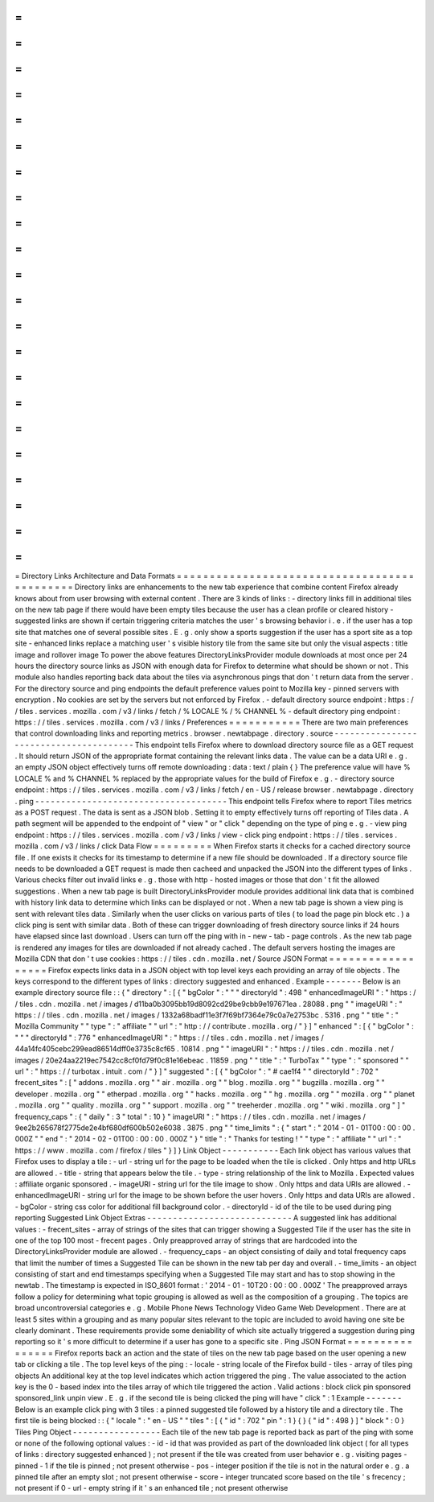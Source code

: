 =
=
=
=
=
=
=
=
=
=
=
=
=
=
=
=
=
=
=
=
=
=
=
=
=
=
=
=
=
=
=
=
=
=
=
=
=
=
=
=
=
=
=
=
=
Directory
Links
Architecture
and
Data
Formats
=
=
=
=
=
=
=
=
=
=
=
=
=
=
=
=
=
=
=
=
=
=
=
=
=
=
=
=
=
=
=
=
=
=
=
=
=
=
=
=
=
=
=
=
=
Directory
links
are
enhancements
to
the
new
tab
experience
that
combine
content
Firefox
already
knows
about
from
user
browsing
with
external
content
.
There
are
3
kinds
of
links
:
-
directory
links
fill
in
additional
tiles
on
the
new
tab
page
if
there
would
have
been
empty
tiles
because
the
user
has
a
clean
profile
or
cleared
history
-
suggested
links
are
shown
if
certain
triggering
criteria
matches
the
user
'
s
browsing
behavior
i
.
e
.
if
the
user
has
a
top
site
that
matches
one
of
several
possible
sites
.
E
.
g
.
only
show
a
sports
suggestion
if
the
user
has
a
sport
site
as
a
top
site
-
enhanced
links
replace
a
matching
user
'
s
visible
history
tile
from
the
same
site
but
only
the
visual
aspects
:
title
image
and
rollover
image
To
power
the
above
features
DirectoryLinksProvider
module
downloads
at
most
once
per
24
hours
the
directory
source
links
as
JSON
with
enough
data
for
Firefox
to
determine
what
should
be
shown
or
not
.
This
module
also
handles
reporting
back
data
about
the
tiles
via
asynchronous
pings
that
don
'
t
return
data
from
the
server
.
For
the
directory
source
and
ping
endpoints
the
default
preference
values
point
to
Mozilla
key
-
pinned
servers
with
encryption
.
No
cookies
are
set
by
the
servers
but
not
enforced
by
Firefox
.
-
default
directory
source
endpoint
:
https
:
/
/
tiles
.
services
.
mozilla
.
com
/
v3
/
links
/
fetch
/
%
LOCALE
%
/
%
CHANNEL
%
-
default
directory
ping
endpoint
:
https
:
/
/
tiles
.
services
.
mozilla
.
com
/
v3
/
links
/
Preferences
=
=
=
=
=
=
=
=
=
=
=
There
are
two
main
preferences
that
control
downloading
links
and
reporting
metrics
.
browser
.
newtabpage
.
directory
.
source
-
-
-
-
-
-
-
-
-
-
-
-
-
-
-
-
-
-
-
-
-
-
-
-
-
-
-
-
-
-
-
-
-
-
-
-
-
-
-
This
endpoint
tells
Firefox
where
to
download
directory
source
file
as
a
GET
request
.
It
should
return
JSON
of
the
appropriate
format
containing
the
relevant
links
data
.
The
value
can
be
a
data
URI
e
.
g
.
an
empty
JSON
object
effectively
turns
off
remote
downloading
:
data
:
text
/
plain
{
}
The
preference
value
will
have
%
LOCALE
%
and
%
CHANNEL
%
replaced
by
the
appropriate
values
for
the
build
of
Firefox
e
.
g
.
-
directory
source
endpoint
:
https
:
/
/
tiles
.
services
.
mozilla
.
com
/
v3
/
links
/
fetch
/
en
-
US
/
release
browser
.
newtabpage
.
directory
.
ping
-
-
-
-
-
-
-
-
-
-
-
-
-
-
-
-
-
-
-
-
-
-
-
-
-
-
-
-
-
-
-
-
-
-
-
-
-
This
endpoint
tells
Firefox
where
to
report
Tiles
metrics
as
a
POST
request
.
The
data
is
sent
as
a
JSON
blob
.
Setting
it
to
empty
effectively
turns
off
reporting
of
Tiles
data
.
A
path
segment
will
be
appended
to
the
endpoint
of
"
view
"
or
"
click
"
depending
on
the
type
of
ping
e
.
g
.
-
view
ping
endpoint
:
https
:
/
/
tiles
.
services
.
mozilla
.
com
/
v3
/
links
/
view
-
click
ping
endpoint
:
https
:
/
/
tiles
.
services
.
mozilla
.
com
/
v3
/
links
/
click
Data
Flow
=
=
=
=
=
=
=
=
=
When
Firefox
starts
it
checks
for
a
cached
directory
source
file
.
If
one
exists
it
checks
for
its
timestamp
to
determine
if
a
new
file
should
be
downloaded
.
If
a
directory
source
file
needs
to
be
downloaded
a
GET
request
is
made
then
cacheed
and
unpacked
the
JSON
into
the
different
types
of
links
.
Various
checks
filter
out
invalid
links
e
.
g
.
those
with
http
-
hosted
images
or
those
that
don
'
t
fit
the
allowed
suggestions
.
When
a
new
tab
page
is
built
DirectoryLinksProvider
module
provides
additional
link
data
that
is
combined
with
history
link
data
to
determine
which
links
can
be
displayed
or
not
.
When
a
new
tab
page
is
shown
a
view
ping
is
sent
with
relevant
tiles
data
.
Similarly
when
the
user
clicks
on
various
parts
of
tiles
(
to
load
the
page
pin
block
etc
.
)
a
click
ping
is
sent
with
similar
data
.
Both
of
these
can
trigger
downloading
of
fresh
directory
source
links
if
24
hours
have
elapsed
since
last
download
.
Users
can
turn
off
the
ping
with
in
-
new
-
tab
-
page
controls
.
As
the
new
tab
page
is
rendered
any
images
for
tiles
are
downloaded
if
not
already
cached
.
The
default
servers
hosting
the
images
are
Mozilla
CDN
that
don
'
t
use
cookies
:
https
:
/
/
tiles
.
cdn
.
mozilla
.
net
/
Source
JSON
Format
=
=
=
=
=
=
=
=
=
=
=
=
=
=
=
=
=
=
Firefox
expects
links
data
in
a
JSON
object
with
top
level
keys
each
providing
an
array
of
tile
objects
.
The
keys
correspond
to
the
different
types
of
links
:
directory
suggested
and
enhanced
.
Example
-
-
-
-
-
-
-
Below
is
an
example
directory
source
file
:
:
{
"
directory
"
:
[
{
"
bgColor
"
:
"
"
"
directoryId
"
:
498
"
enhancedImageURI
"
:
"
https
:
/
/
tiles
.
cdn
.
mozilla
.
net
/
images
/
d11ba0b3095bb19d8092cd29be9cbb9e197671ea
.
28088
.
png
"
"
imageURI
"
:
"
https
:
/
/
tiles
.
cdn
.
mozilla
.
net
/
images
/
1332a68badf11e3f7f69bf7364e79c0a7e2753bc
.
5316
.
png
"
"
title
"
:
"
Mozilla
Community
"
"
type
"
:
"
affiliate
"
"
url
"
:
"
http
:
/
/
contribute
.
mozilla
.
org
/
"
}
]
"
enhanced
"
:
[
{
"
bgColor
"
:
"
"
"
directoryId
"
:
776
"
enhancedImageURI
"
:
"
https
:
/
/
tiles
.
cdn
.
mozilla
.
net
/
images
/
44a14fc405cebc299ead86514dff0e3735c8cf65
.
10814
.
png
"
"
imageURI
"
:
"
https
:
/
/
tiles
.
cdn
.
mozilla
.
net
/
images
/
20e24aa2219ec7542cc8cf0fd79f0c81e16ebeac
.
11859
.
png
"
"
title
"
:
"
TurboTax
"
"
type
"
:
"
sponsored
"
"
url
"
:
"
https
:
/
/
turbotax
.
intuit
.
com
/
"
}
]
"
suggested
"
:
[
{
"
bgColor
"
:
"
#
cae1f4
"
"
directoryId
"
:
702
"
frecent_sites
"
:
[
"
addons
.
mozilla
.
org
"
"
air
.
mozilla
.
org
"
"
blog
.
mozilla
.
org
"
"
bugzilla
.
mozilla
.
org
"
"
developer
.
mozilla
.
org
"
"
etherpad
.
mozilla
.
org
"
"
hacks
.
mozilla
.
org
"
"
hg
.
mozilla
.
org
"
"
mozilla
.
org
"
"
planet
.
mozilla
.
org
"
"
quality
.
mozilla
.
org
"
"
support
.
mozilla
.
org
"
"
treeherder
.
mozilla
.
org
"
"
wiki
.
mozilla
.
org
"
]
"
frequency_caps
"
:
{
"
daily
"
:
3
"
total
"
:
10
}
"
imageURI
"
:
"
https
:
/
/
tiles
.
cdn
.
mozilla
.
net
/
images
/
9ee2b265678f2775de2e4bf680df600b502e6038
.
3875
.
png
"
"
time_limits
"
:
{
"
start
"
:
"
2014
-
01
-
01T00
:
00
:
00
.
000Z
"
"
end
"
:
"
2014
-
02
-
01T00
:
00
:
00
.
000Z
"
}
"
title
"
:
"
Thanks
for
testing
!
"
"
type
"
:
"
affiliate
"
"
url
"
:
"
https
:
/
/
www
.
mozilla
.
com
/
firefox
/
tiles
"
}
]
}
Link
Object
-
-
-
-
-
-
-
-
-
-
-
Each
link
object
has
various
values
that
Firefox
uses
to
display
a
tile
:
-
url
-
string
url
for
the
page
to
be
loaded
when
the
tile
is
clicked
.
Only
https
and
http
URLs
are
allowed
.
-
title
-
string
that
appears
below
the
tile
.
-
type
-
string
relationship
of
the
link
to
Mozilla
.
Expected
values
:
affiliate
organic
sponsored
.
-
imageURI
-
string
url
for
the
tile
image
to
show
.
Only
https
and
data
URIs
are
allowed
.
-
enhancedImageURI
-
string
url
for
the
image
to
be
shown
before
the
user
hovers
.
Only
https
and
data
URIs
are
allowed
.
-
bgColor
-
string
css
color
for
additional
fill
background
color
.
-
directoryId
-
id
of
the
tile
to
be
used
during
ping
reporting
Suggested
Link
Object
Extras
-
-
-
-
-
-
-
-
-
-
-
-
-
-
-
-
-
-
-
-
-
-
-
-
-
-
-
-
A
suggested
link
has
additional
values
:
-
frecent_sites
-
array
of
strings
of
the
sites
that
can
trigger
showing
a
Suggested
Tile
if
the
user
has
the
site
in
one
of
the
top
100
most
-
frecent
pages
.
Only
preapproved
array
of
strings
that
are
hardcoded
into
the
DirectoryLinksProvider
module
are
allowed
.
-
frequency_caps
-
an
object
consisting
of
daily
and
total
frequency
caps
that
limit
the
number
of
times
a
Suggested
Tile
can
be
shown
in
the
new
tab
per
day
and
overall
.
-
time_limits
-
an
object
consisting
of
start
and
end
timestamps
specifying
when
a
Suggested
Tile
may
start
and
has
to
stop
showing
in
the
newtab
.
The
timestamp
is
expected
in
ISO_8601
format
:
'
2014
-
01
-
10T20
:
00
:
00
.
000Z
'
The
preapproved
arrays
follow
a
policy
for
determining
what
topic
grouping
is
allowed
as
well
as
the
composition
of
a
grouping
.
The
topics
are
broad
uncontroversial
categories
e
.
g
.
Mobile
Phone
News
Technology
Video
Game
Web
Development
.
There
are
at
least
5
sites
within
a
grouping
and
as
many
popular
sites
relevant
to
the
topic
are
included
to
avoid
having
one
site
be
clearly
dominant
.
These
requirements
provide
some
deniability
of
which
site
actually
triggered
a
suggestion
during
ping
reporting
so
it
'
s
more
difficult
to
determine
if
a
user
has
gone
to
a
specific
site
.
Ping
JSON
Format
=
=
=
=
=
=
=
=
=
=
=
=
=
=
=
=
Firefox
reports
back
an
action
and
the
state
of
tiles
on
the
new
tab
page
based
on
the
user
opening
a
new
tab
or
clicking
a
tile
.
The
top
level
keys
of
the
ping
:
-
locale
-
string
locale
of
the
Firefox
build
-
tiles
-
array
of
tiles
ping
objects
An
additional
key
at
the
top
level
indicates
which
action
triggered
the
ping
.
The
value
associated
to
the
action
key
is
the
0
-
based
index
into
the
tiles
array
of
which
tile
triggered
the
action
.
Valid
actions
:
block
click
pin
sponsored
sponsored_link
unpin
view
.
E
.
g
.
if
the
second
tile
is
being
clicked
the
ping
will
have
"
click
"
:
1
Example
-
-
-
-
-
-
-
Below
is
an
example
click
ping
with
3
tiles
:
a
pinned
suggested
tile
followed
by
a
history
tile
and
a
directory
tile
.
The
first
tile
is
being
blocked
:
:
{
"
locale
"
:
"
en
-
US
"
"
tiles
"
:
[
{
"
id
"
:
702
"
pin
"
:
1
}
{
}
{
"
id
"
:
498
}
]
"
block
"
:
0
}
Tiles
Ping
Object
-
-
-
-
-
-
-
-
-
-
-
-
-
-
-
-
-
Each
tile
of
the
new
tab
page
is
reported
back
as
part
of
the
ping
with
some
or
none
of
the
following
optional
values
:
-
id
-
id
that
was
provided
as
part
of
the
downloaded
link
object
(
for
all
types
of
links
:
directory
suggested
enhanced
)
;
not
present
if
the
tile
was
created
from
user
behavior
e
.
g
.
visiting
pages
-
pinned
-
1
if
the
tile
is
pinned
;
not
present
otherwise
-
pos
-
integer
position
if
the
tile
is
not
in
the
natural
order
e
.
g
.
a
pinned
tile
after
an
empty
slot
;
not
present
otherwise
-
score
-
integer
truncated
score
based
on
the
tile
'
s
frecency
;
not
present
if
0
-
url
-
empty
string
if
it
'
s
an
enhanced
tile
;
not
present
otherwise
